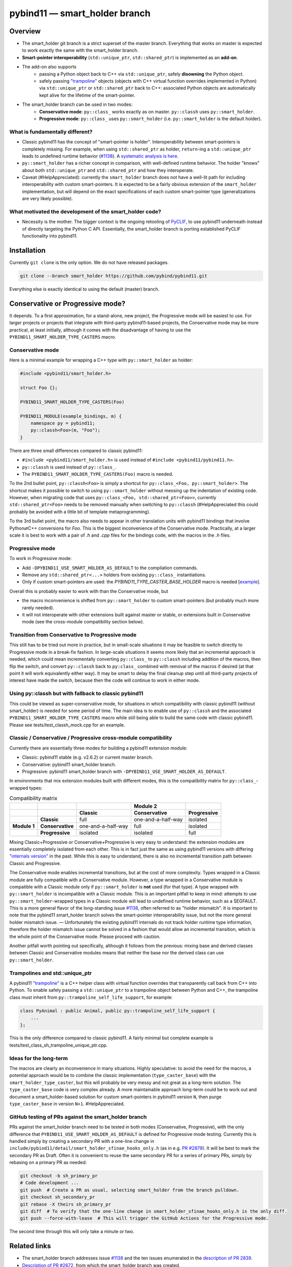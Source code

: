==============================
pybind11 — smart_holder branch
==============================


Overview
========

- The smart_holder git branch is a strict superset of the master
  branch. Everything that works on master is expected to work exactly the same
  with the smart_holder branch.

- **Smart-pointer interoperability** (``std::unique_ptr``, ``std::shared_ptr``)
  is implemented as an **add-on**.

- The add-on also supports
    * passing a Python object back to C++ via ``std::unique_ptr``, safely
      **disowning** the Python object.
    * safely passing `"trampoline"
      <https://pybind11.readthedocs.io/en/stable/advanced/classes.html#overriding-virtual-functions-in-python>`_
      objects (objects with C++ virtual function overrides implemented in
      Python) via ``std::unique_ptr`` or ``std::shared_ptr`` back to C++:
      associated Python objects are automatically kept alive for the lifetime
      of the smart-pointer.

- The smart_holder branch can be used in two modes:
    * **Conservative mode**: ``py::class_`` works exactly as on master.
      ``py::classh`` uses ``py::smart_holder``.
    * **Progressive mode**: ``py::class_`` uses ``py::smart_holder``
      (i.e. ``py::smart_holder`` is the default holder).


What is fundamentally different?
--------------------------------

- Classic pybind11 has the concept of "smart-pointer is holder".
  Interoperability between smart-pointers is completely missing. For
  example, when using ``std::shared_ptr`` as holder, ``return``-ing
  a ``std::unique_ptr`` leads to undefined runtime behavior
  (`#1138 <https://github.com/pybind/pybind11/issues/1138>`_). A
  `systematic analysis is here <https://github.com/pybind/pybind11/pull/2672#issuecomment-748392993>`_.

- ``py::smart_holder`` has a richer concept in comparison, with well-defined
  runtime behavior. The holder "knows" about both ``std::unique_ptr`` and
  ``std::shared_ptr`` and how they interoperate.

- Caveat (#HelpAppreciated): currently the ``smart_holder`` branch does
  not have a well-lit path for including interoperability with custom
  smart-pointers. It is expected to be a fairly obvious extension of the
  ``smart_holder`` implementation, but will depend on the exact specifications
  of each custom smart-pointer type (generalizations are very likely possible).


What motivated the development of the smart_holder code?
--------------------------------------------------------

- Necessity is the mother. The bigger context is the ongoing retooling of
  `PyCLIF <https://github.com/google/clif/>`_, to use pybind11 underneath
  instead of directly targeting the Python C API. Essentially, the smart_holder
  branch is porting established PyCLIF functionality into pybind11.


Installation
============

Currently ``git clone`` is the only option. We do not have released packages.

.. code-block:: bash

   git clone --branch smart_holder https://github.com/pybind/pybind11.git

Everything else is exactly identical to using the default (master) branch.


Conservative or Progressive mode?
=================================

It depends. To a first approximation, for a stand-alone, new project, the
Progressive mode will be easiest to use. For larger projects or projects
that integrate with third-party pybind11-based projects, the Conservative
mode may be more practical, at least initially, although it comes with the
disadvantage of having to use the ``PYBIND11_SMART_HOLDER_TYPE_CASTERS`` macro.


Conservative mode
-----------------

Here is a minimal example for wrapping a C++ type with ``py::smart_holder`` as
holder:

.. code-block:: cpp

   #include <pybind11/smart_holder.h>

   struct Foo {};

   PYBIND11_SMART_HOLDER_TYPE_CASTERS(Foo)

   PYBIND11_MODULE(example_bindings, m) {
       namespace py = pybind11;
       py::classh<Foo>(m, "Foo");
   }

There are three small differences compared to classic pybind11:

- ``#include <pybind11/smart_holder.h>`` is used instead of
  ``#include <pybind11/pybind11.h>``.

- ``py::classh`` is used instead of ``py::class_``.

- The ``PYBIND11_SMART_HOLDER_TYPE_CASTERS(Foo)`` macro is needed.

To the 2nd bullet point, ``py::classh<Foo>`` is simply a shortcut for
``py::class_<Foo, py::smart_holder>``. The shortcut makes it possible to
switch to using ``py::smart_holder`` without messing up the indentation of
existing code. However, when migrating code that uses ``py::class_<Foo,
std::shared_ptr<Foo>>``, currently ``std::shared_ptr<Foo>`` needs to be
removed manually when switching to ``py::classh`` (#HelpAppreciated this
could probably be avoided with a little bit of template metaprogramming).

To the 3rd bullet point, the macro also needs to appear in other translation
units with pybind11 bindings that involve Python⇄C++ conversions for
`Foo`. This is the biggest inconvenience of the Conservative mode. Practically,
at a larger scale it is best to work with a pair of `.h` and `.cpp` files
for the bindings code, with the macros in the `.h` files.


Progressive mode
----------------

To work in Progressive mode:

- Add ``-DPYBIND11_USE_SMART_HOLDER_AS_DEFAULT`` to the compilation commands.

- Remove any ``std::shared_ptr<...>`` holders from existing ``py::class_``
  instantiations.

- Only if custom smart-pointers are used: the
  `PYBIND11_TYPE_CASTER_BASE_HOLDER` macro is needed [`example
  <https://github.com/pybind/pybind11/blob/2f624af1ac8571d603df2d70cb54fc7e2e3a356a/tests/test_multiple_inheritance.cpp#L72>`_].

Overall this is probably easier to work with than the Conservative mode, but

- the macro inconvenience is shifted from ``py::smart_holder`` to custom
  smart-pointers (but probably much more rarely needed).

- it will not interoperate with other extensions built against master or
  stable, or extensions built in Conservative mode (see the cross-module
  compatibility section below).


Transition from Conservative to Progressive mode
------------------------------------------------

This still has to be tried out more in practice, but in small-scale situations
it may be feasible to switch directly to Progressive mode in a break-fix
fashion. In large-scale situations it seems more likely that an incremental
approach is needed, which could mean incrementally converting ``py::class_``
to ``py::classh`` including addition of the macros, then flip the switch,
and convert ``py::classh`` back to ``py:class_`` combined with removal of the
macros if desired (at that point it will work equivalently either way). It
may be smart to delay the final cleanup step until all third-party projects
of interest have made the switch, because then the code will continue to
work in either mode.


Using py::classh but with fallback to classic pybind11
------------------------------------------------------

This could be viewed as super-conservative mode, for situations in which
compatibility with classic pybind11 (without smart_holder) is needed for
some period of time. The main idea is to enable use of ``py::classh``
and the associated ``PYBIND11_SMART_HOLDER_TYPE_CASTERS`` macro while
still being able to build the same code with classic pybind11. Please see
tests/test_classh_mock.cpp for an example.


Classic / Conservative / Progressive cross-module compatibility
---------------------------------------------------------------

Currently there are essentially three modes for building a pybind11 extension
module:

- Classic: pybind11 stable (e.g. v2.6.2) or current master branch.

- Conservative: pybind11 smart_holder branch.

- Progressive: pybind11 smart_holder branch with
  ``-DPYBIND11_USE_SMART_HOLDER_AS_DEFAULT``.

In environments that mix extension modules built with different modes,
this is the compatibility matrix for ``py::class_``-wrapped types:

.. list-table:: Compatibility matrix
   :widths: auto
   :header-rows: 2

   * -
     -
     -
     - Module 2
     -
   * -
     -
     - Classic
     - Conservative
     - Progressive
   * -
     - **Classic**
     - full
     - one-and-a-half-way
     - isolated
   * - **Module 1**
     - **Conservative**
     - one-and-a-half-way
     - full
     - isolated
   * -
     - **Progressive**
     - isolated
     - isolated
     - full

Mixing Classic+Progressive or Conservative+Progressive is very easy to
understand: the extension modules are essentially completely isolated from
each other. This is in fact just the same as using pybind11 versions with
differing `"internals version"
<https://github.com/pybind/pybind11/blob/114be7f4ade0ad798cd4c7f5d65ebe4ba8bd892d/include/pybind11/detail/internals.h#L95>`_
in the past. While this is easy to understand, there is also no incremental
transition path between Classic and Progressive.

The Conservative mode enables incremental transitions, but at the cost of
more complexity. Types wrapped in a Classic module are fully compatible with
a Conservative module. However, a type wrapped in a Conservative module is
compatible with a Classic module only if ``py::smart_holder`` is **not** used
(for that type). A type wrapped with ``py::smart_holder`` is incompatible with
a Classic module. This is an important pitfall to keep in mind: attempts to use
``py::smart_holder``-wrapped types in a Classic module will lead to undefined
runtime behavior, such as a SEGFAULT. This is a more general flavor of the
long-standing issue `#1138 <https://github.com/pybind/pybind11/issues/1138>`_,
often referred to as "holder mismatch". It is important to note that the
pybind11 smart_holder branch solves the smart-pointer interoperability issue,
but not the more general holder mismatch issue. — Unfortunately the existing
pybind11 internals do not track holder runtime type information, therefore
the holder mismatch issue cannot be solved in a fashion that would allow
an incremental transition, which is the whole point of the Conservative
mode. Please proceed with caution.

Another pitfall worth pointing out specifically, although it follows
from the previous: mixing base and derived classes between Classic and
Conservative modules means that neither the base nor the derived class can
use ``py::smart_holder``.


Trampolines and std::unique_ptr
-------------------------------

A pybind11 `"trampoline"
<https://pybind11.readthedocs.io/en/stable/advanced/classes.html#overriding-virtual-functions-in-python>`_
is a C++ helper class with virtual function overrides that transparently
call back from C++ into Python. To enable safely passing a ``std::unique_ptr``
to a trampoline object between Python and C++, the trampoline class must
inherit from ``py::trampoline_self_life_support``, for example:

.. code-block:: cpp

   class PyAnimal : public Animal, public py::trampoline_self_life_support {
       ...
   };

This is the only difference compared to classic pybind11. A fairly
minimal but complete example is tests/test_class_sh_trampoline_unique_ptr.cpp.


Ideas for the long-term
-----------------------

The macros are clearly an inconvenience in many situations. Highly
speculative: to avoid the need for the macros, a potential approach would
be to combine the classic implementation (``type_caster_base``) with
the ``smart_holder_type_caster``, but this will probably be very messy and
not great as a long-term solution. The ``type_caster_base`` code is very
complex already. A more maintainable approach long-term could be to work
out and document a smart_holder-based solution for custom smart-pointers
in pybind11 version ``N``, then purge ``type_caster_base`` in version
``N+1``. #HelpAppreciated.


GitHub testing of PRs against the smart_holder branch
-----------------------------------------------------

PRs against the smart_holder branch need to be tested in both
modes (Conservative, Progressive), with the only difference that
``PYBIND11_USE_SMART_HOLDER_AS_DEFAULT`` is defined for Progressive mode
testing. Currently this is handled simply by creating a secondary PR with a
one-line change in ``include/pybind11/detail/smart_holder_sfinae_hooks_only.h``
(as in e.g. `PR #2879 <https://github.com/pybind/pybind11/pull/2879>`_). It
will be best to mark the secondary PR as Draft. Often it is convenient to reuse
the same secondary PR for a series of primary PRs, simply by rebasing on a
primary PR as needed:

.. code-block:: bash

   git checkout -b sh_primary_pr
   # Code development ...
   git push  # Create a PR as usual, selecting smart_holder from the branch pulldown.
   git checkout sh_secondary_pr
   git rebase -X theirs sh_primary_pr
   git diff  # To verify that the one-line change in smart_holder_sfinae_hooks_only.h is the only diff.
   git push --force-with-lease  # This will trigger the GitHub Actions for the Progressive mode.

The second time through this will only take a minute or two.


Related links
=============

* The smart_holder branch addresses issue
  `#1138 <https://github.com/pybind/pybind11/issues/1138>`_ and
  the ten issues enumerated in the `description of PR 2839
  <https://github.com/pybind/pybind11/pull/2839#issue-564808678>`_.

* `Description of PR #2672
  <https://github.com/pybind/pybind11/pull/2672#issue-522688184>`_, from which
  the smart_holder branch was created.

* Small `slide deck
  <https://docs.google.com/presentation/d/1r7auDN0x-b6uf-XCvUnZz6z09raasRcCHBMVDh7PsnQ/>`_
  presented in meeting with pybind11 maintainers on Feb 22, 2021. Slides 5
  and 6 show performance comparisons.
